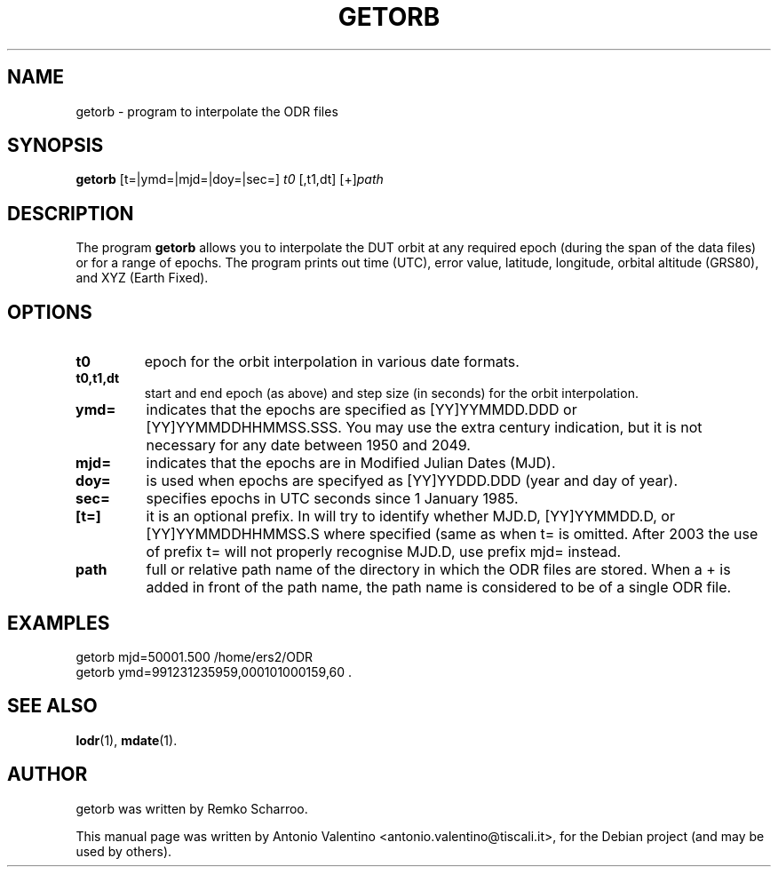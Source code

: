 .TH GETORB 1 "October 31, 2010"
.SH NAME
getorb \- program to interpolate the ODR files
.SH SYNOPSIS
.B getorb
.RI [t=|ymd=|mjd=|doy=|sec=] " t0 " [,t1,dt] " " [+] "path"
.SH DESCRIPTION
The program
.B getorb
allows you to interpolate the DUT orbit at any required epoch (during the
span of the data files) or for a range of epochs.
The program prints out time (UTC), error value, latitude, longitude,
orbital altitude (GRS80), and XYZ (Earth Fixed).
.PP
.SH OPTIONS
.TP
.B t0
epoch for the orbit interpolation in various date formats.
.TP
.B t0,t1,dt
start and end epoch (as above) and step size (in seconds) for the orbit
interpolation.
.TP
.B ymd=
indicates that the epochs are specified as [YY]YYMMDD.DDD or
[YY]YYMMDDHHMMSS.SSS.
You may use the extra century indication, but it is not necessary for any
date between 1950 and 2049.
.TP
.B mjd=
indicates that the epochs are in Modified Julian Dates (MJD).
.TP
.B doy=
is used when epochs are specifyed as [YY]YYDDD.DDD (year and day of year).
.TP
.B sec=
specifies epochs in UTC seconds since 1 January 1985.
.TP
.B [t=]
it is an optional prefix.
In will try to identify whether MJD.D, [YY]YYMMDD.D, or [YY]YYMMDDHHMMSS.S
where specified (same as when t= is omitted.
After 2003 the use of prefix t= will not properly recognise MJD.D,
use prefix mjd= instead.
.TP
.B path
full or relative path name of the directory in which the ODR files are stored.
When a + is added in front of the path name, the path name is considered to
be of a single ODR file.
.SH EXAMPLES
  getorb mjd=50001.500 /home/ers2/ODR
  getorb ymd=991231235959,000101000159,60 .
.SH SEE ALSO
.BR lodr (1),
.BR mdate (1).
.br
.SH AUTHOR
getorb was written by Remko Scharroo.
.PP
This manual page was written by Antonio Valentino <antonio.valentino@tiscali.it>,
for the Debian project (and may be used by others).
